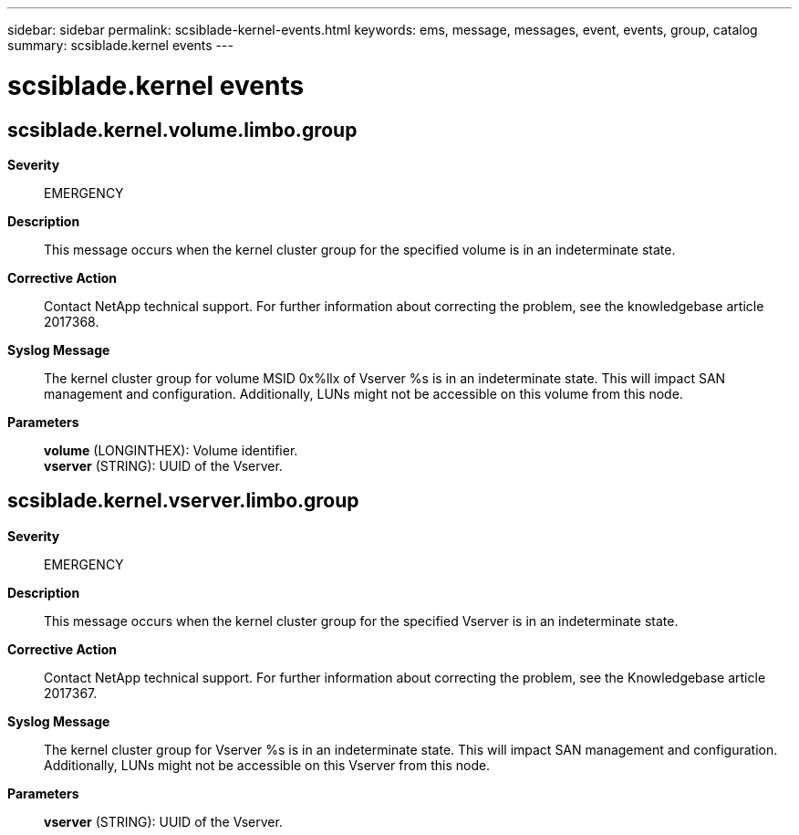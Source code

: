 ---
sidebar: sidebar
permalink: scsiblade-kernel-events.html
keywords: ems, message, messages, event, events, group, catalog
summary: scsiblade.kernel events
---

= scsiblade.kernel events
:toclevels: 1
:hardbreaks:
:nofooter:
:icons: font
:linkattrs:
:imagesdir: ./media/

== scsiblade.kernel.volume.limbo.group
*Severity*::
EMERGENCY
*Description*::
This message occurs when the kernel cluster group for the specified volume is in an indeterminate state.
*Corrective Action*::
Contact NetApp technical support. For further information about correcting the problem, see the knowledgebase article 2017368.
*Syslog Message*::
The kernel cluster group for volume MSID 0x%llx of Vserver %s is in an indeterminate state. This will impact SAN management and configuration. Additionally, LUNs might not be accessible on this volume from this node.
*Parameters*::
*volume* (LONGINTHEX): Volume identifier.
*vserver* (STRING): UUID of the Vserver.

== scsiblade.kernel.vserver.limbo.group
*Severity*::
EMERGENCY
*Description*::
This message occurs when the kernel cluster group for the specified Vserver is in an indeterminate state.
*Corrective Action*::
Contact NetApp technical support. For further information about correcting the problem, see the Knowledgebase article 2017367.
*Syslog Message*::
The kernel cluster group for Vserver %s is in an indeterminate state. This will impact SAN management and configuration. Additionally, LUNs might not be accessible on this Vserver from this node.
*Parameters*::
*vserver* (STRING): UUID of the Vserver.
